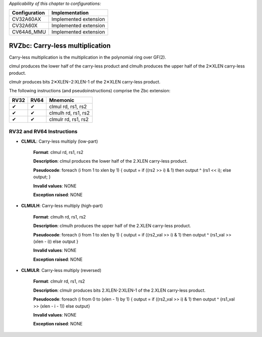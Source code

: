 ..
   Copyright (c) 2023 OpenHW Group
   Copyright (c) 2023 10xEngineers

   SPDX-License-Identifier: Apache-2.0 WITH SHL-2.1

.. Level 1
   =======

   Level 2
   -------

   Level 3
   ~~~~~~~

   Level 4
   ^^^^^^^

.. _cva6_riscv_instructions_RV32Zbc:

*Applicability of this chapter to configurations:*

.. csv-table::
   :widths: auto
   :align: left
   :header: "Configuration", "Implementation"

   "CV32A60AX", "Implemented extension"
   "CV32A60X", "Implemented extension"
   "CV64A6_MMU", "Implemented extension"

   
=================================
RVZbc: Carry-less multiplication
=================================
Carry-less multiplication is the multiplication in the polynomial ring over GF(2).

clmul produces the lower half of the carry-less product and clmulh produces the upper half of the 2✕XLEN carry-less product.

clmulr produces bits 2✕XLEN−2:XLEN-1 of the 2✕XLEN carry-less product.

The following instructions (and pseudoinstructions) comprise the Zbc extension:

+-----------+-----------+-----------------------+
| RV32      | RV64      | Mnemonic              |
+===========+===========+=======================+
| ✔         | ✔         | clmul rd, rs1, rs2    |
+-----------+-----------+-----------------------+
| ✔         | ✔         | clmulh rd, rs1, rs2   |
+-----------+-----------+-----------------------+
| ✔         | ✔         | clmulr rd, rs1, rs2   |
+-----------+-----------+-----------------------+

RV32 and RV64 Instructions
--------------------------

- **CLMUL**: Carry-less multiply (low-part)

    **Format**: clmul rd, rs1, rs2

    **Description**: clmul produces the lower half of the 2.XLEN carry-less product.

    **Pseudocode**: foreach (i from 1 to xlen by 1) { output = if ((rs2 >> i) & 1) then output ^ (rs1 << i); else output; } 

    **Invalid values**: NONE

    **Exception raised**: NONE

- **CLMULH**: Carry-less multiply (high-part)

    **Format**: clmulh rd, rs1, rs2

    **Description**: clmulh produces the upper half of the 2.XLEN carry-less product.

    **Pseudocode**: foreach (i from 1 to xlen by 1) { output = if ((rs2_val >> i) & 1) then output ^ (rs1_val >> (xlen - i)) else output }

    **Invalid values**: NONE

    **Exception raised**: NONE

- **CLMULR**: Carry-less multiply (reversed)

    **Format**: clmulr rd, rs1, rs2

    **Description**: clmulr produces bits 2.XLEN-2:XLEN-1 of the 2.XLEN carry-less product.

    **Pseudocode**: foreach (i from 0 to (xlen - 1) by 1) { output = if ((rs2_val >> i) & 1) then output ^ (rs1_val >> (xlen - i - 1)) else output}

    **Invalid values**: NONE

    **Exception raised**: NONE








